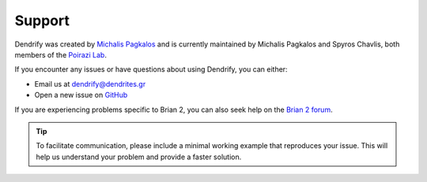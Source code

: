 Support
=======

Dendrify was created by `Michalis Pagkalos <https://twitter.com/MPagkalos>`_
and is currently maintained by Michalis Pagkalos and Spyros Chavlis, both
members of the `Poirazi Lab <https://dendrites.gr>`_.

If you encounter any issues or have questions about using Dendrify, you can
either:

- Email us at dendrify@dendrites.gr
- Open a new issue on `GitHub <https://github.com/Poirazi-Lab/dendrify>`_

If you are experiencing problems specific to Brian 2, you can also seek help on
the `Brian 2 forum <https://brian.discourse.group>`_.

.. tip::

   To facilitate communication, please include a minimal working example that
   reproduces your issue. This will help us understand your problem and
   provide a faster solution.
